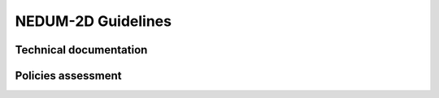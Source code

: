 ===================
NEDUM-2D Guidelines
===================

-----------------------
Technical documentation
-----------------------

-------------------
Policies assessment
-------------------